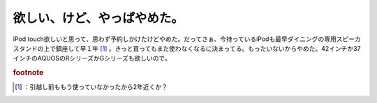 ﻿欲しい、けど、やっぱやめた。
############################


iPod touch欲しいと思って、思わず予約しかけたけどやめた。だってさぁ、今持っているiPodも最早ダイニングの専用スピーカスタンドの上で鎮座して早１年 [#]_ 。きっと買ってもまた使わなくなるに決まってる。もったいないからやめた。42インチか37インチのAQUOSのRシリーズかGシリーズも欲しいので。


.. rubric:: footnote

.. [#] ：引越し前ももう使っていなかったから2年近くか？



.. author:: mkouhei
.. categories:: gadget, 
.. tags::


